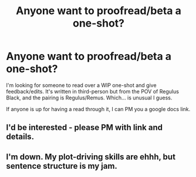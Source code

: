 #+TITLE: Anyone want to proofread/beta a one-shot?

* Anyone want to proofread/beta a one-shot?
:PROPERTIES:
:Author: HPFFThrowAway
:Score: 8
:DateUnix: 1459283516.0
:DateShort: 2016-Mar-30
:FlairText: Misc
:END:
I'm looking for someone to read over a WIP one-shot and give feedback/edits. It's written in third-person but from the POV of Regulus Black, and the pairing is Regulus/Remus. Which... is unusual I guess.

If anyone is up for having a read through it, I can PM you a google docs link.


** I'd be interested - please PM with link and details.
:PROPERTIES:
:Author: bri-anna
:Score: 1
:DateUnix: 1459288599.0
:DateShort: 2016-Mar-30
:END:


** I'm down. My plot-driving skills are ehhh, but sentence structure is my jam.
:PROPERTIES:
:Score: 1
:DateUnix: 1459313282.0
:DateShort: 2016-Mar-30
:END:
